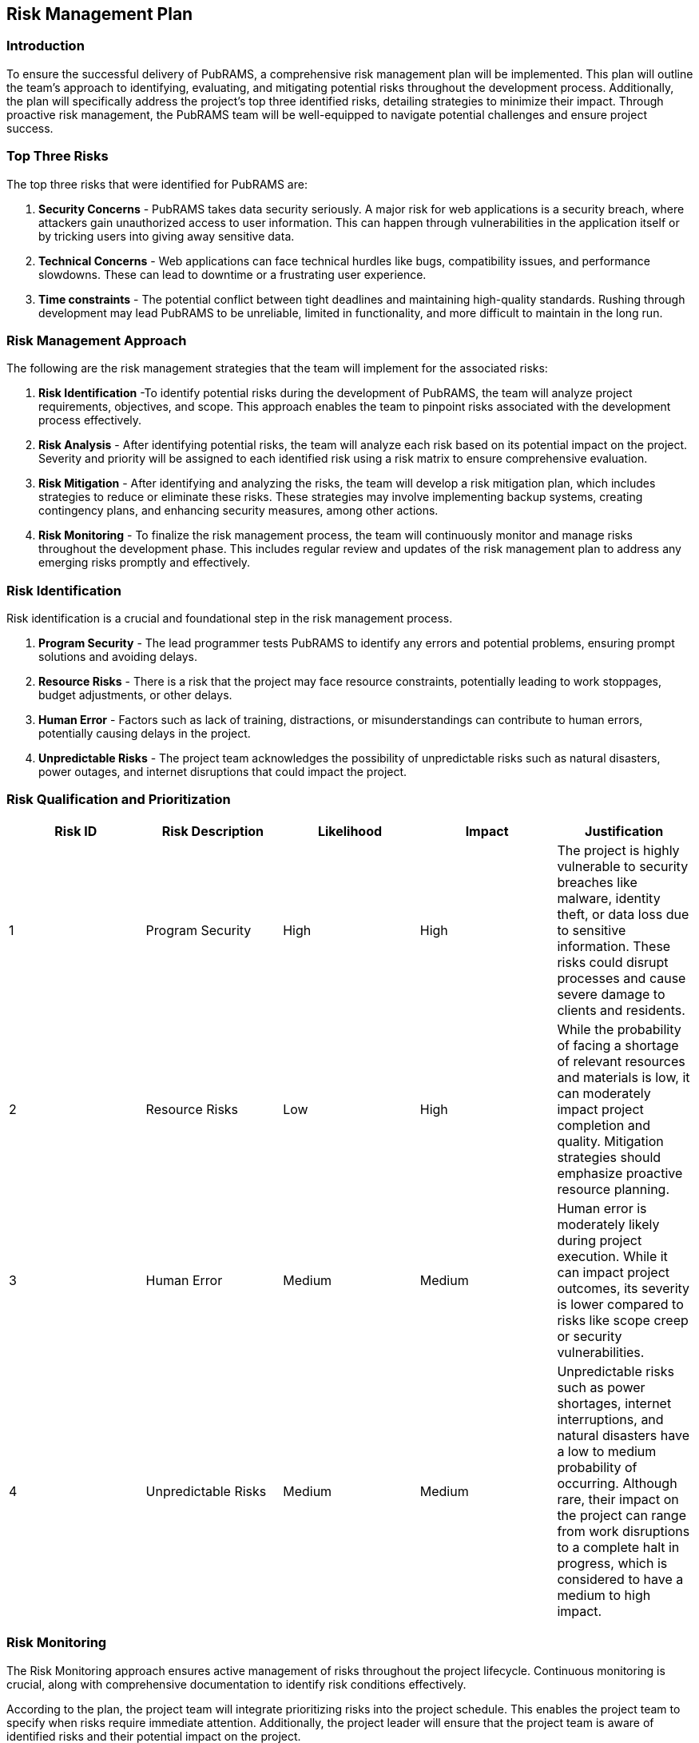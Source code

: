== Risk Management Plan

=== Introduction

To ensure the successful delivery of PubRAMS, a comprehensive risk management plan will be implemented. This plan will outline the team's approach to identifying, evaluating, and mitigating potential risks throughout the development process. Additionally, the plan will specifically address the project's top three identified risks, detailing strategies to minimize their impact. Through proactive risk management, the PubRAMS team will be well-equipped to navigate potential challenges and ensure project success.

=== Top Three Risks

The top three risks that were identified for PubRAMS are:

. *Security Concerns* - PubRAMS takes data security seriously. A major risk for web applications is a security breach, where attackers gain unauthorized access to user information. This can happen through vulnerabilities in the application itself or by tricking users into giving away sensitive data.
. *Technical Concerns* - Web applications can face technical hurdles like bugs, compatibility issues, and performance slowdowns. These can lead to downtime or a frustrating user experience.
. *Time constraints* - The potential conflict between tight deadlines and maintaining high-quality standards. Rushing through development may lead PubRAMS to be unreliable, limited in functionality, and more difficult to maintain in the long run.

=== Risk Management Approach

The following are the risk management strategies that the team will implement for the associated risks:

. *Risk Identification* -To identify potential risks during the development of PubRAMS, the team will analyze project requirements, objectives, and scope. This approach enables the team to pinpoint risks associated with the development process effectively.
. *Risk Analysis* - After identifying potential risks, the team will analyze each risk based on its potential impact on the project. Severity and priority will be assigned to each identified risk using a risk matrix to ensure comprehensive evaluation.
. *Risk Mitigation* - After identifying and analyzing the risks, the team will develop a risk mitigation plan, which includes strategies to reduce or eliminate these risks. These strategies may involve implementing backup systems, creating contingency plans, and enhancing security measures, among other actions.
. *Risk Monitoring* - To finalize the risk management process, the team will continuously monitor and manage risks throughout the development phase. This includes regular review and updates of the risk management plan to address any emerging risks promptly and effectively.

=== Risk Identification

Risk identification is a crucial and foundational step in the risk management process.

. *Program Security* - The lead programmer tests PubRAMS to identify any errors and potential problems, ensuring prompt solutions and avoiding delays.
. *Resource Risks* - There is a risk that the project may face resource constraints, potentially leading to work stoppages, budget adjustments, or other delays.
. *Human Error* - Factors such as lack of training, distractions, or misunderstandings can contribute to human errors, potentially causing delays in the project.
. *Unpredictable Risks* - The project team acknowledges the possibility of unpredictable risks such as natural disasters, power outages, and internet disruptions that could impact the project.

=== Risk Qualification and Prioritization

[%header,cols=5*]
|===
|Risk ID
|Risk Description
|Likelihood
|Impact
|Justification

|1
|Program Security
|High
|High
|The project is highly vulnerable to security breaches like malware, identity theft, or data loss due to sensitive information. These risks could disrupt processes and cause severe damage to clients and residents.

|2
|Resource Risks
|Low
|High
|While the probability of facing a shortage of relevant resources and materials is low, it can moderately impact project completion and quality. Mitigation strategies should emphasize proactive resource planning.

|3
|Human Error
|Medium
|Medium
|Human error is moderately likely during project execution. While it can impact project outcomes, its severity is lower compared to risks like scope creep or security vulnerabilities.

|4
|Unpredictable Risks
|Medium
|Medium
|Unpredictable risks such as power shortages, internet interruptions, and natural disasters have a low to medium probability of occurring. Although rare, their impact on the project can range from work disruptions to a complete halt in progress, which is considered to have a medium to high impact.
|===

=== Risk Monitoring

The Risk Monitoring approach ensures active management of risks throughout the project lifecycle. Continuous monitoring is crucial, along with comprehensive documentation to identify risk conditions effectively.

According to the plan, the project team will integrate prioritizing risks into the project schedule. This enables the project team to specify when risks require immediate attention. Additionally, the project leader will ensure that the project team is aware of identified risks and their potential impact on the project.

During team meetings, discussions will include updates on the status of identified risks, such as new risks discovered and the effectiveness of mitigation plans. Any required adjustments to the risk management plan will be collaboratively made with the project team.

In summary, SemiByte will embrace an agile risk management methodology, emphasizing continuous improvement and adaptability. The risk management plan's effectiveness will be regularly assessed and adjusted as necessary to ensure the project achieves its objectives while upholding desired quality standards.

=== Risk Mitigation and Avoidance

To effectively mitigate and prevent potential risks in PubRAMS, the project team will craft a risk management plan that prioritizes each identified risk. Strategies will include developing backup plans, allocating extra resources, or adjusting project timelines to address likely delays.

The project manager will employ the following key considerations and options for risk mitigation and avoidance:

. *Resource Management* - Ensure the project team has the necessary skills, expertise, tools, and equipment to complete the project within budget and timeline constraints.
. *Risk Assessment* - Conduct a thorough risk assessment early in the project to identify and analyze potential risks. Take prompt actions to address and mitigate these risks.\
. *Backup Planning* - Develop backup plans and contingencies to prepare for potential risks. Oversee the development, testing, and confirmation of contingency plans for each identified risk.
. *Communication* - Foster clear and open communication channels to minimize risks and prevent misunderstandings among the project team, sponsor, and stakeholders.
. *Agile Approach* - Adopt Agile methodology to enable ongoing risk management, flexibility, and responsiveness to changes. Ensure adherence to Agile principles throughout the project.
. *Capacity Management* - Ensuring that resources are allocated according to their capacity and capability to contribute to project success.

=== Risk Register

The team will keep a risk register documenting all identified risks, including their classification, probability, impact, and mitigation strategies. This register will be updated regularly throughout the development process to account for any changes in risk factors or the risk management approach. Serving as a vital reference, the risk register will help the project team effectively monitor and manage risks. Key criteria for maintaining the risk register include thorough identification, ongoing updates, and accessibility to stakeholders.

* *Risk ID* - unique identifier assigned to each identified risk within a project or system.
* *Risk Rank* - a system or method used to prioritize risks based on their likelihood and impact within a project or system.
* *Description* - a concise summary outlining the nature of a risk and its potential consequences within a project or system.
* *Category* - specific aspect or domain of the project to which a risk pertains.
* *Destination/Owner* - the individual or team within the project organization responsible for managing and mitigating a specific risk.
* *Probability* - likelihood or chance that a specific risk event will occur during the project lifecycle
* *Impact* - potential effect or consequence that a specific risk event could have on the project objectives or deliverables.
* *Status* - refers to its current state or condition within the risk management process.

[%header,cols=8*]
|===
|Risk ID
|Risk Rank
|Description
|Category
|Destination/ Owner
|Probability
|Impact
|Status

|01
|High
|Team unable to meet project deadlines
|Technical
|Project Manager
|High
|High
|In progress

|02
|High
|Insufficient resources
|Resources
|Project Manager
|Medium
|High
|In progress

|03
|Medium
|Unexpected cloud service provide issues, such as service outages and plan/price changes
|
|Project Manager
|Medium
|Medium
|In progress

|04
|High
|Potential security threats or vulnerabilities
|Security
|Project Manager
|Medium
|High
|In progress

|05
|High
|Users dislike the new system
|Stakeholder, Deployment
|Project Manager
|Medium
|High
|In progress
|===

